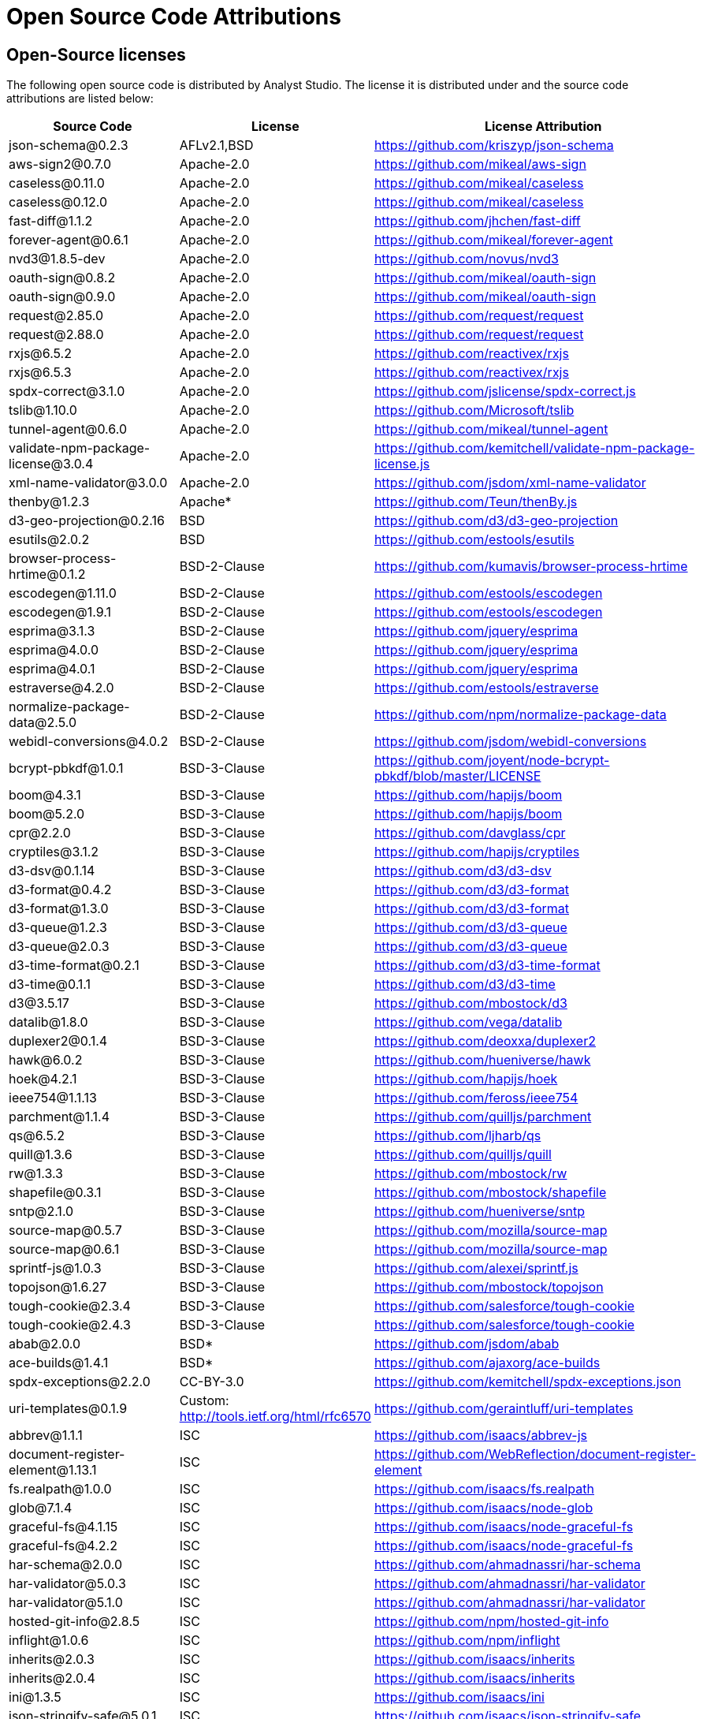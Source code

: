 = Open Source Code Attributions
:categories: ["Get started"]
:categories_weight: 3
:date: 2021-04-21
:description: A list of Open Source Code Attributions that Analyst Studio supports.
:ogdescription: A list of Open Source Code Attributions that Analyst Studio supports.
:path: /articles/open-source-code-attributions
:brand: Analyst Studio

== Open-Source licenses

The following open source code is distributed by {brand}.
The license it is distributed under and the source code attributions are listed below:

|===
| Source Code | License | License Attribution

| json-schema@0.2.3
| AFLv2.1,BSD
| https://github.com/kriszyp/json-schema

| aws-sign2@0.7.0
| Apache-2.0
| https://github.com/mikeal/aws-sign

| caseless@0.11.0
| Apache-2.0
| https://github.com/mikeal/caseless

| caseless@0.12.0
| Apache-2.0
| https://github.com/mikeal/caseless

| fast-diff@1.1.2
| Apache-2.0
| https://github.com/jhchen/fast-diff

| forever-agent@0.6.1
| Apache-2.0
| https://github.com/mikeal/forever-agent

| nvd3@1.8.5-dev
| Apache-2.0
| https://github.com/novus/nvd3

| oauth-sign@0.8.2
| Apache-2.0
| https://github.com/mikeal/oauth-sign

| oauth-sign@0.9.0
| Apache-2.0
| https://github.com/mikeal/oauth-sign

| request@2.85.0
| Apache-2.0
| https://github.com/request/request

| request@2.88.0
| Apache-2.0
| https://github.com/request/request

| rxjs@6.5.2
| Apache-2.0
| https://github.com/reactivex/rxjs

| rxjs@6.5.3
| Apache-2.0
| https://github.com/reactivex/rxjs

| spdx-correct@3.1.0
| Apache-2.0
| https://github.com/jslicense/spdx-correct.js

| tslib@1.10.0
| Apache-2.0
| https://github.com/Microsoft/tslib

| tunnel-agent@0.6.0
| Apache-2.0
| https://github.com/mikeal/tunnel-agent

| validate-npm-package-license@3.0.4
| Apache-2.0
| https://github.com/kemitchell/validate-npm-package-license.js

| xml-name-validator@3.0.0
| Apache-2.0
| https://github.com/jsdom/xml-name-validator

| thenby@1.2.3
| Apache*
| https://github.com/Teun/thenBy.js

| d3-geo-projection@0.2.16
| BSD
| https://github.com/d3/d3-geo-projection

| esutils@2.0.2
| BSD
| https://github.com/estools/esutils

| browser-process-hrtime@0.1.2
| BSD-2-Clause
| https://github.com/kumavis/browser-process-hrtime

| escodegen@1.11.0
| BSD-2-Clause
| https://github.com/estools/escodegen

| escodegen@1.9.1
| BSD-2-Clause
| https://github.com/estools/escodegen

| esprima@3.1.3
| BSD-2-Clause
| https://github.com/jquery/esprima

| esprima@4.0.0
| BSD-2-Clause
| https://github.com/jquery/esprima

| esprima@4.0.1
| BSD-2-Clause
| https://github.com/jquery/esprima

| estraverse@4.2.0
| BSD-2-Clause
| https://github.com/estools/estraverse

| normalize-package-data@2.5.0
| BSD-2-Clause
| https://github.com/npm/normalize-package-data

| webidl-conversions@4.0.2
| BSD-2-Clause
| https://github.com/jsdom/webidl-conversions

| bcrypt-pbkdf@1.0.1
| BSD-3-Clause
| https://github.com/joyent/node-bcrypt-pbkdf/blob/master/LICENSE

| boom@4.3.1
| BSD-3-Clause
| https://github.com/hapijs/boom

| boom@5.2.0
| BSD-3-Clause
| https://github.com/hapijs/boom

| cpr@2.2.0
| BSD-3-Clause
| https://github.com/davglass/cpr

| cryptiles@3.1.2
| BSD-3-Clause
| https://github.com/hapijs/cryptiles

| d3-dsv@0.1.14
| BSD-3-Clause
| https://github.com/d3/d3-dsv

| d3-format@0.4.2
| BSD-3-Clause
| https://github.com/d3/d3-format

| d3-format@1.3.0
| BSD-3-Clause
| https://github.com/d3/d3-format

| d3-queue@1.2.3
| BSD-3-Clause
| https://github.com/d3/d3-queue

| d3-queue@2.0.3
| BSD-3-Clause
| https://github.com/d3/d3-queue

| d3-time-format@0.2.1
| BSD-3-Clause
| https://github.com/d3/d3-time-format

| d3-time@0.1.1
| BSD-3-Clause
| https://github.com/d3/d3-time

| d3@3.5.17
| BSD-3-Clause
| https://github.com/mbostock/d3

| datalib@1.8.0
| BSD-3-Clause
| https://github.com/vega/datalib

| duplexer2@0.1.4
| BSD-3-Clause
| https://github.com/deoxxa/duplexer2

| hawk@6.0.2
| BSD-3-Clause
| https://github.com/hueniverse/hawk

| hoek@4.2.1
| BSD-3-Clause
| https://github.com/hapijs/hoek

| ieee754@1.1.13
| BSD-3-Clause
| https://github.com/feross/ieee754

| parchment@1.1.4
| BSD-3-Clause
| https://github.com/quilljs/parchment

| qs@6.5.2
| BSD-3-Clause
| https://github.com/ljharb/qs

| quill@1.3.6
| BSD-3-Clause
| https://github.com/quilljs/quill

| rw@1.3.3
| BSD-3-Clause
| https://github.com/mbostock/rw

| shapefile@0.3.1
| BSD-3-Clause
| https://github.com/mbostock/shapefile

| sntp@2.1.0
| BSD-3-Clause
| https://github.com/hueniverse/sntp

| source-map@0.5.7
| BSD-3-Clause
| https://github.com/mozilla/source-map

| source-map@0.6.1
| BSD-3-Clause
| https://github.com/mozilla/source-map

| sprintf-js@1.0.3
| BSD-3-Clause
| https://github.com/alexei/sprintf.js

| topojson@1.6.27
| BSD-3-Clause
| https://github.com/mbostock/topojson

| tough-cookie@2.3.4
| BSD-3-Clause
| https://github.com/salesforce/tough-cookie

| tough-cookie@2.4.3
| BSD-3-Clause
| https://github.com/salesforce/tough-cookie

| abab@2.0.0
| BSD*
| https://github.com/jsdom/abab

| ace-builds@1.4.1
| BSD*
| https://github.com/ajaxorg/ace-builds

| spdx-exceptions@2.2.0
| CC-BY-3.0
| https://github.com/kemitchell/spdx-exceptions.json

| uri-templates@0.1.9
| Custom: http://tools.ietf.org/html/rfc6570
| https://github.com/geraintluff/uri-templates

| abbrev@1.1.1
| ISC
| https://github.com/isaacs/abbrev-js

| document-register-element@1.13.1
| ISC
| https://github.com/WebReflection/document-register-element

| fs.realpath@1.0.0
| ISC
| https://github.com/isaacs/fs.realpath

| glob@7.1.4
| ISC
| https://github.com/isaacs/node-glob

| graceful-fs@4.1.15
| ISC
| https://github.com/isaacs/node-graceful-fs

| graceful-fs@4.2.2
| ISC
| https://github.com/isaacs/node-graceful-fs

| har-schema@2.0.0
| ISC
| https://github.com/ahmadnassri/har-schema

| har-validator@5.0.3
| ISC
| https://github.com/ahmadnassri/har-validator

| har-validator@5.1.0
| ISC
| https://github.com/ahmadnassri/har-validator

| hosted-git-info@2.8.5
| ISC
| https://github.com/npm/hosted-git-info

| inflight@1.0.6
| ISC
| https://github.com/npm/inflight

| inherits@2.0.3
| ISC
| https://github.com/isaacs/inherits

| inherits@2.0.4
| ISC
| https://github.com/isaacs/inherits

| ini@1.3.5
| ISC
| https://github.com/isaacs/ini

| json-stringify-safe@5.0.1
| ISC
| https://github.com/isaacs/json-stringify-safe

| lightercollective@0.1.0
| ISC
|

| lru-cache@3.2.0
| ISC
| https://github.com/isaacs/node-lru-cache

| minimatch@3.0.4
| ISC
| https://github.com/isaacs/minimatch

| nopt@3.0.6
| ISC
| https://github.com/npm/nopt

| once@1.4.0
| ISC
| https://github.com/isaacs/once

| proto-list@1.2.4
| ISC
| https://github.com/isaacs/proto-list

| pseudomap@1.0.2
| ISC
| https://github.com/isaacs/pseudomap

| request-promise-core@1.1.1
| ISC
| https://github.com/request/promise-core

| request-promise-native@1.0.5
| ISC
| https://github.com/request/request-promise-native

| rimraf@2.6.3
| ISC
| https://github.com/isaacs/rimraf

| sax@1.2.4
| ISC
| https://github.com/isaacs/sax-js

| semver@5.5.0
| ISC
| https://github.com/npm/node-semver

| semver@5.7.1
| ISC
| https://github.com/npm/node-semver

| sigmund@1.0.1
| ISC
| https://github.com/isaacs/sigmund

| signal-exit@3.0.2
| ISC
| https://github.com/tapjs/signal-exit

| stealthy-require@1.1.1
| ISC
| https://github.com/analog-nico/stealthy-require

| wrappy@1.0.2
| ISC
| https://github.com/npm/wrappy

| yargs-parser@2.4.0
| ISC
| https://github.com/yargs/yargs-parser

| @angular/animations@8.2.8
| MIT
| https://github.com/angular/angular

| @angular/common@8.2.8
| MIT
| https://github.com/angular/angular

| @angular/compiler@8.2.8
| MIT
| https://github.com/angular/angular

| @angular/core@8.2.8
| MIT
| https://github.com/angular/angular

| @angular/forms@8.2.8
| MIT
| https://github.com/angular/angular

| @angular/platform-browser-dynamic@8.2.8
| MIT
| https://github.com/angular/angular

| @angular/platform-browser@8.2.8
| MIT
| https://github.com/angular/angular

| @angular/router@8.2.8
| MIT
| https://github.com/angular/angular

| @angular/upgrade@8.2.8
| MIT
| https://github.com/angular/angular

| @ngrx/effects@8.3.0
| MIT
| https://github.com/ngrx/platform

| @ngrx/store@8.3.0
| MIT
| https://github.com/ngrx/platform

| @uirouter/angularjs@1.0.22
| MIT
| https://github.com/angular-ui/ui-router

| @uirouter/core@5.0.23
| MIT
| https://github.com/ui-router/core

| acorn-globals@4.1.0
| MIT
| https://github.com/ForbesLindesay/acorn-globals

| acorn@5.5.3
| MIT
| https://github.com/acornjs/acorn

| acorn@5.7.1
| MIT
| https://github.com/acornjs/acorn

| ag-grid-community@21.0.1
| MIT
| https://github.com/ag-grid/ag-grid

| agentkeepalive@2.2.0
| MIT
| https://github.com/node-modules/agentkeepalive

| ajv@5.5.2
| MIT
| https://github.com/epoberezkin/ajv

| algoliasearch@3.27.0
| MIT
| https://github.com/algolia/algoliasearch-client-js

| angular-animate@1.6.10
| MIT
| https://github.com/angular/angular.js

| angular-aria@1.7.8
| MIT
| https://github.com/angular/angular.js

| angular-backoff@1.0.0
| MIT
| https://github.com/fraserxu/angular-backoff

| angular-bootstrap-contextmenu@0.9.9
| MIT
| https://github.com/Templarian/ui.bootstrap.contextMenu

| angular-cookies@1.6.10
| MIT
| https://github.com/angular/angular.js

| angular-filter@0.5.17
| MIT
| https://github.com/a8m/angular-filter

| angular-mocks@1.6.10
| MIT
| https://github.com/angular/angular.js

| angular-moment@1.3.0
| MIT
| https://github.com/urish/angular-moment

| angular-sanitize@1.5.11
| MIT
| https://github.com/angular/angular.js

| angular-sanitize@1.6.10
| MIT
| https://github.com/angular/angular.js

| angular-ui-bootstrap@1.2.5
| MIT
| https://github.com/angular-ui/bootstrap

| angular-ui-router@0.4.3
| MIT
| https://github.com/angular-ui/ui-router

| angular@1.5.11
| MIT
| https://github.com/angular/angular.js

| angular@1.6.10
| MIT
| https://github.com/angular/angular.js

| angular@1.7.8
| MIT
| https://github.com/angular/angular.js

| argparse@1.0.10
| MIT
| https://github.com/nodeca/argparse

| array-equal@1.0.0
| MIT
| https://github.com/component/array-equal

| array-find-index@1.0.2
| MIT
| https://github.com/sindresorhus/array-find-index

| asap@2.0.6
| MIT
| https://github.com/kriskowal/asap

| asn1@0.2.3
| MIT
| https://github.com/mcavage/node-asn1

| assert-plus@1.0.0
| MIT
| https://github.com/mcavage/node-assert-plus

| assets-webpack-plugin@3.9.10
| MIT
| https://github.com/ztoben/assets-webpack-plugin

| async-limiter@1.0.0
| MIT
| https://github.com/strml/async-limiter

| asynckit@0.4.0
| MIT
| https://github.com/alexindigo/asynckit

| aws4@1.7.0
| MIT
| https://github.com/mhart/aws4

| aws4@1.8.0
| MIT
| https://github.com/mhart/aws4

| backo@1.1.0
| MIT
| https://github.com/segmentio/backo

| balanced-match@1.0.0
| MIT
| https://github.com/juliangruber/balanced-match

| base64-js@1.3.0
| MIT
| https://github.com/beatgammit/base64-js

| bluebird@3.5.1
| MIT
| https://github.com/petkaantonov/bluebird

| bluebird@3.5.5
| MIT
| https://github.com/petkaantonov/bluebird

| bootstrap@4.1.1
| MIT
| https://github.com/twbs/bootstrap

| brace-expansion@1.1.11
| MIT
| https://github.com/juliangruber/brace-expansion

| brfs@1.6.1
| MIT
| https://github.com/substack/brfs

| buffer-equal@0.0.1
| MIT
| https://github.com/substack/node-buffer-equal

| buffer-from@1.0.0
| MIT
| https://github.com/LinusU/buffer-from

| buffer@4.9.1
| MIT
| https://github.com/feross/buffer

| camelcase-keys@2.1.0
| MIT
| https://github.com/sindresorhus/camelcase-keys

| camelcase@2.1.1
| MIT
| https://github.com/sindresorhus/camelcase

| camelcase@5.3.1
| MIT
| https://github.com/sindresorhus/camelcase

| clipboard@1.7.1
| MIT
| https://github.com/zenorocha/clipboard.js

| clone@2.1.1
| MIT
| https://github.com/pvorb/node-clone

| co@4.6.0
| MIT
| https://github.com/tj/co

| combined-stream@1.0.6
| MIT
| https://github.com/felixge/node-combined-stream

| commander@2.15.1
| MIT
| https://github.com/tj/commander.js

| concat-map@0.0.1
| MIT
| https://github.com/substack/node-concat-map

| concat-stream@1.6.2
| MIT
| https://github.com/maxogden/concat-stream

| config-chain@1.1.11
| MIT
| https://github.com/dominictarr/config-chain

| convert-source-map@1.5.1
| MIT
| https://github.com/thlorenz/convert-source-map

| core-js@2.5.6
| MIT
| https://github.com/zloirock/core-js

| core-js@2.6.9
| MIT
| https://github.com/zloirock/core-js

| core-util-is@1.0.2
| MIT
| https://github.com/isaacs/core-util-is

| cross-fetch@2.2.3
| MIT
| https://github.com/lquixada/cross-fetch

| cssom@0.3.2
| MIT
| https://github.com/NV/CSSOM

| cssstyle@1.1.1
| MIT
| https://github.com/jsakas/CSSStyleDeclaration

| currently-unhandled@0.4.1
| MIT
| https://github.com/jamestalmage/currently-unhandled

| dashdash@1.14.1
| MIT
| https://github.com/trentm/node-dashdash

| data-urls@1.0.1
| MIT
| https://github.com/jsdom/data-urls

| dateformat@1.0.12
| MIT
| https://github.com/felixge/node-dateformat

| debug@2.6.9
| MIT
| https://github.com/visionmedia/debug

| debug@3.1.0
| MIT
| https://github.com/visionmedia/debug

| decamelize@1.2.0
| MIT
| https://github.com/sindresorhus/decamelize

| decimal.js@10.0.2
| MIT
| https://github.com/MikeMcl/decimal.js

| deep-equal@1.0.1
| MIT
| https://github.com/substack/node-deep-equal

| deep-is@0.1.3
| MIT
| https://github.com/thlorenz/deep-is

| delayed-stream@1.0.0
| MIT
| https://github.com/felixge/node-delayed-stream

| delegate@3.2.0
| MIT
| https://github.com/zenorocha/delegate

| diffj@0.5.4
| MIT
| https://github.com/mikeyoon/diffj

| dom-walk@0.1.1
| MIT
| https://github.com/Raynos/dom-walk

| domexception@1.0.1
| MIT
| https://github.com/jsdom/domexception

| ecc-jsbn@0.1.1
| MIT
| https://github.com/quartzjer/ecc-jsbn

| editorconfig@0.13.3
| MIT
| https://github.com/editorconfig/editorconfig-core-js

| envify@4.1.0
| MIT
| https://github.com/hughsk/envify

| error-ex@1.3.2
| MIT
| https://github.com/qix-/node-error-ex

| es6-promise@4.2.4
| MIT
| https://github.com/stefanpenner/es6-promise

| escape-string-regexp@1.0.5
| MIT
| https://github.com/sindresorhus/escape-string-regexp

| eventemitter3@2.0.3
| MIT
| https://github.com/primus/eventemitter3

| events@1.1.1
| MIT
| https://github.com/Gozala/events

| extend@3.0.1
| MIT
| https://github.com/justmoon/node-extend

| extend@3.0.2
| MIT
| https://github.com/justmoon/node-extend

| extsprintf@1.3.0
| MIT
| https://github.com/davepacheco/node-extsprintf

| extsprintf@1.4.0
| MIT
| https://github.com/davepacheco/node-extsprintf

| falafel@2.1.0
| MIT
| https://github.com/substack/node-falafel

| fast-deep-equal@1.1.0
| MIT
| https://github.com/epoberezkin/fast-deep-equal

| fast-json-stable-stringify@2.0.0
| MIT
| https://github.com/epoberezkin/fast-json-stable-stringify

| fast-levenshtein@2.0.6
| MIT
| https://github.com/hiddentao/fast-levenshtein

| faye-websocket@0.9.4
| MIT
| https://github.com/faye/faye-websocket-node

| file-saver@1.3.8
| MIT
| https://github.com/eligrey/FileSaver.js

| find-up@1.1.2
| MIT
| https://github.com/sindresorhus/find-up

| foreach@2.0.5
| MIT
| https://github.com/manuelstofer/foreach

| form-data@2.3.2
| MIT
| https://github.com/form-data/form-data

| fscreen@1.0.2
| MIT
| https://github.com/rafrex/fscreen

| function-bind@1.1.1
| MIT
| https://github.com/Raynos/function-bind

| get-stdin@4.0.1
| MIT
| https://github.com/sindresorhus/get-stdin

| getpass@0.1.7
| MIT
| https://github.com/arekinath/node-getpass

| global@4.3.2
| MIT
| https://github.com/Raynos/global

| good-listener@1.2.2
| MIT
| https://github.com/zenorocha/good-listener

| has@1.0.1
| MIT
| https://github.com/tarruda/has

| headroom.js@0.9.3
| MIT
| https://github.com/WickyNilliams/headroom.js

| html-encoding-sniffer@1.0.2
| MIT
| https://github.com/jsdom/html-encoding-sniffer

| http-basic@2.5.1
| MIT
| https://github.com/ForbesLindesay/http-basic

| http-parser-js@0.4.12
| MIT
| https://github.com/creationix/http-parser-js

| http-response-object@1.1.0
| MIT
| https://github.com/ForbesLindesay/http-response-object

| http-signature@1.2.0
| MIT
| https://github.com/joyent/node-http-signature

| humanize-plus@1.8.2
| MIT
| https://github.com/HubSpot/humanize

| iconv-lite@0.2.11
| MIT
| https://github.com/ashtuchkin/iconv-lite

| iconv-lite@0.4.19
| MIT
| https://github.com/ashtuchkin/iconv-lite

| iconv-lite@0.4.23
| MIT
| https://github.com/ashtuchkin/iconv-lite

| immutable@4.0.0-rc.9
| MIT
| https://github.com/facebook/immutable-js

| indent-string@2.1.0
| MIT
| https://github.com/sindresorhus/indent-string

| interactjs@1.2.9
| MIT
| https://github.com/taye/interact.js

| is-arrayish@0.2.1
| MIT
| https://github.com/qix-/node-is-arrayish

| is-finite@1.0.2
| MIT
| https://github.com/sindresorhus/is-finite

| is-typedarray@1.0.0
| MIT
| https://github.com/hughsk/is-typedarray

| is-utf8@0.2.1
| MIT
| https://github.com/wayfind/is-utf8

| isarray@0.0.1
| MIT
| https://github.com/juliangruber/isarray

| isarray@1.0.0
| MIT
| https://github.com/juliangruber/isarray

| isarray@2.0.4
| MIT
| https://github.com/juliangruber/isarray

| isstream@0.1.2
| MIT
| https://github.com/rvagg/isstream

| jquery.dragscrollable@1.0.0
| MIT
| https://github.com/mvlandys/jquery.dragscrollable

| jquery.event.drag@2.2.2
| MIT
| https://github.com/devongovett/jquery.event.drag

| jquery.payment@3.0.0
| MIT
| https://github.com/stripe/jquery.payment

| jquery.scrollto@2.1.2
| MIT
| https://github.com/flesler/jquery.scrollTo

| jquery@2.2.4
| MIT
| https://github.com/jquery/jquery

| jquery@3.4.1
| MIT
| https://github.com/jquery/jquery

| js-beautify@1.7.5
| MIT
| https://github.com/beautify-web/js-beautify

| js-tokens@3.0.2
| MIT
| https://github.com/lydell/js-tokens

| js-yaml@3.13.1
| MIT
| https://github.com/nodeca/js-yaml

| jsbn@0.1.1
| MIT
| https://github.com/andyperlitch/jsbn

| jsdom@12.0.0
| MIT
| https://github.com/jsdom/jsdom

| json-schema-traverse@0.3.1
| MIT
| https://github.com/epoberezkin/json-schema-traverse

| jsonpatch@3.0.1
| MIT
| https://github.com/dharmafly/jsonpatch.js

| jsprim@1.4.1
| MIT
| https://github.com/joyent/node-jsprim

| levn@0.3.0
| MIT
| https://github.com/gkz/levn

| load-json-file@1.1.0
| MIT
| https://github.com/sindresorhus/load-json-file

| load-script@1.0.0
| MIT
| https://github.com/eldargab/load-script

| lodash.assign@4.2.0
| MIT
| https://github.com/lodash/lodash

| lodash.sortby@4.7.0
| MIT
| https://github.com/lodash/lodash

| lodash@4.17.10
| MIT
| https://github.com/lodash/lodash

| lodash@4.17.12
| MIT
| https://github.com/lodash/lodash

| lodash@4.17.13
| MIT
| https://github.com/lodash/lodash

| lodash@4.17.14
| MIT
| https://github.com/lodash/lodash

| loose-envify@1.3.1
| MIT
| https://github.com/zertosh/loose-envify

| loud-rejection@1.6.0
| MIT
| https://github.com/sindresorhus/loud-rejection

| magic-string@0.22.5
| MIT
| https://github.com/rich-harris/magic-string

| map-obj@1.0.1
| MIT
| https://github.com/sindresorhus/map-obj

| marked@0.3.19
| MIT
| https://github.com/markedjs/marked

| meow@3.7.0
| MIT
| https://github.com/sindresorhus/meow

| merge-source-map@1.0.4
| MIT
| https://github.com/keik/merge-source-map

| mime-db@1.33.0
| MIT
| https://github.com/jshttp/mime-db

| mime-db@1.35.0
| MIT
| https://github.com/jshttp/mime-db

| mime-types@2.1.18
| MIT
| https://github.com/jshttp/mime-types

| mime-types@2.1.19
| MIT
| https://github.com/jshttp/mime-types

| min-document@2.19.0
| MIT
| https://github.com/Raynos/min-document

| minimist@0.0.8
| MIT
| https://github.com/substack/minimist

| minimist@1.2.0
| MIT
| https://github.com/substack/minimist

| mkdirp@0.5.1
| MIT
| https://github.com/substack/node-mkdirp

| moment@2.22.1
| MIT
| https://github.com/moment/moment

| moment@2.24.0
| MIT
| https://github.com/moment/moment

| ms@2.0.0
| MIT
| https://github.com/zeit/ms

| ng-toast@2.0.0
| MIT
| https://github.com/tameraydin/ngToast

| node-fetch@2.1.2
| MIT
| https://github.com/bitinn/node-fetch

| number-is-nan@1.0.1
| MIT
| https://github.com/sindresorhus/number-is-nan

| numeral@1.5.3
| MIT
| https://github.com/adamwdraper/Numeral-js

| nwsapi@2.0.8
| MIT
| https://github.com/dperini/nwsapi

| object-assign@4.1.1
| MIT
| https://github.com/sindresorhus/object-assign

| object-inspect@1.4.1
| MIT
| https://github.com/substack/object-inspect

| object-keys@1.0.11
| MIT
| https://github.com/ljharb/object-keys

| optionator@0.8.2
| MIT
| https://github.com/gkz/optionator

| os-shim@0.1.3
| MIT
| https://github.com/h2non/node-os-shim

| parse-json@2.2.0
| MIT
| https://github.com/sindresorhus/parse-json

| parse5@5.1.0
| MIT
| https://github.com/inikulin/parse5

| path-exists@2.1.0
| MIT
| https://github.com/sindresorhus/path-exists

| path-is-absolute@1.0.1
| MIT
| https://github.com/sindresorhus/path-is-absolute

| path-parse@1.0.5
| MIT
| https://github.com/jbgutierrez/path-parse

| path-parse@1.0.6
| MIT
| https://github.com/jbgutierrez/path-parse

| path-type@1.1.0
| MIT
| https://github.com/sindresorhus/path-type

| path@0.12.7
| MIT
| https://github.com/jinder/path

| performance-now@2.1.0
| MIT
| https://github.com/braveg1rl/performance-now

| pify@2.3.0
| MIT
| https://github.com/sindresorhus/pify

| pinkie-promise@2.0.1
| MIT
| https://github.com/floatdrop/pinkie-promise

| pinkie@2.0.4
| MIT
| https://github.com/floatdrop/pinkie

| pivottable@2.23.0
| MIT
| https://github.com/nicolaskruchten/pivottable

| pn@1.1.0
| MIT
| https://github.com/cscott/node-pn

| prelude-ls@1.1.2
| MIT
| https://github.com/gkz/prelude-ls

| process-nextick-args@2.0.0
| MIT
| https://github.com/calvinmetcalf/process-nextick-args

| process@0.11.10
| MIT
| https://github.com/shtylman/node-process

| process@0.11.5
| MIT
| https://github.com/shtylman/node-process

| promise@7.3.1
| MIT
| https://github.com/then/promise

| psl@1.1.29
| MIT
| https://github.com/wrangr/psl

| punycode@1.4.1
| MIT
| https://github.com/bestiejs/punycode.js

| punycode@2.1.0
| MIT
| https://github.com/bestiejs/punycode.js

| pusher-js@3.2.4
| MIT
| https://github.com/pusher/pusher-js

| query-string@3.0.0
| MIT
| https://github.com/sindresorhus/query-string

| querystring-es3@0.2.1
| MIT
| https://github.com/mike-spainhower/querystring

| quill-delta@3.6.2
| MIT
| https://github.com/quilljs/delta

| quote-stream@1.0.2
| MIT
| https://github.com/substack/quote-stream

| read-pkg-up@1.0.1
| MIT
| https://github.com/sindresorhus/read-pkg-up

| read-pkg@1.1.0
| MIT
| https://github.com/sindresorhus/read-pkg

| readable-stream@2.3.6
| MIT
| https://github.com/nodejs/readable-stream

| redent@1.0.0
| MIT
| https://github.com/sindresorhus/redent

| reduce@1.0.1
| MIT
| https://github.com/Raynos/reduce

| redux-promise-middleware@3.3.2
| MIT
| https://github.com/pburtchaell/redux-promise-middleware

| redux@3.3.0
| MIT
| https://github.com/rackt/redux

| repeating@2.0.1
| MIT
| https://github.com/sindresorhus/repeating

| reselect@4.0.0
| MIT
| https://github.com/reduxjs/reselect

| resolve@1.12.0
| MIT
| https://github.com/browserify/resolve

| resolve@1.7.1
| MIT
| https://github.com/browserify/resolve

| safe-buffer@5.1.2
| MIT
| https://github.com/feross/safe-buffer

| select@1.1.2
| MIT
| https://github.com/zenorocha/select

| shallow-copy@0.0.1
| MIT
| https://github.com/substack/shallow-copy

| spawn-sync@1.0.15
| MIT
| https://github.com/ForbesLindesay/spawn-sync

| spdx-expression-parse@3.0.0
| MIT
| https://github.com/jslicense/spdx-expression-parse.js

| sshpk@1.14.1
| MIT
| https://github.com/arekinath/node-sshpk

| static-eval@2.0.0
| MIT
| https://github.com/substack/static-eval

| static-module@2.2.5
| MIT
| https://github.com/substack/static-module

| strict-uri-encode@1.1.0
| MIT
| https://github.com/kevva/strict-uri-encode

| string_decoder@1.1.1
| MIT
| https://github.com/nodejs/string_decoder

| stringstream@0.0.5
| MIT
| https://github.com/mhart/StringStream

| strip-bom@2.0.0
| MIT
| https://github.com/sindresorhus/strip-bom

| strip-indent@1.0.1
| MIT
| https://github.com/sindresorhus/strip-indent

| swivel@0.0.3
| MIT
| https://github.com/mode/swiveljs

| symbol-tree@3.2.2
| MIT
| https://github.com/jsdom/js-symbol-tree

| sync-request@2.2.0
| MIT
| https://github.com/ForbesLindesay/sync-request

| then-request@2.2.0
| MIT
| https://github.com/then/then-request

| through@2.3.8
| MIT
| https://github.com/dominictarr/through

| through2@2.0.3
| MIT
| https://github.com/rvagg/through2

| tiny-emitter@2.0.2
| MIT
| https://github.com/scottcorgan/tiny-emitter

| tr46@1.0.1
| MIT
| https://github.com/Sebmaster/tr46.js

| trim-newlines@1.0.0
| MIT
| https://github.com/sindresorhus/trim-newlines

| ts-error@1.0.3
| MIT
| https://github.com/gfmio/ts-error

| type-check@0.3.2
| MIT
| https://github.com/gkz/type-check

| typedarray@0.0.6
| MIT
| https://github.com/substack/typedarray

| ui-select@0.19.8
| MIT
| https://github.com/angular-ui/ui-select

| util-deprecate@1.0.2
| MIT
| https://github.com/TooTallNate/util-deprecate

| util@0.10.4
| MIT
| https://github.com/defunctzombie/node-util

| uuid@3.2.1
| MIT
| https://github.com/kelektiv/node-uuid

| uuid@3.3.2
| MIT
| https://github.com/kelektiv/node-uuid

| verror@1.10.0
| MIT
| https://github.com/davepacheco/node-verror

| vlq@0.2.3
| MIT
| https://github.com/Rich-Harris/vlq

| w3c-hr-time@1.0.1
| MIT
| https://github.com/jsdom/w3c-hr-time

| websocket-driver@0.7.0
| MIT
| https://github.com/faye/websocket-driver-node

| websocket-extensions@0.1.3
| MIT
| https://github.com/faye/websocket-extensions-node

| whatwg-encoding@1.0.3
| MIT
| https://github.com/jsdom/whatwg-encoding

| whatwg-encoding@1.0.4
| MIT
| https://github.com/jsdom/whatwg-encoding

| whatwg-fetch@2.0.4
| MIT
| https://github.com/github/fetch

| whatwg-mimetype@2.1.0
| MIT
| https://github.com/jsdom/whatwg-mimetype

| whatwg-url@7.0.0
| MIT
| https://github.com/jsdom/whatwg-url

| wordwrap@0.0.3
| MIT
| https://github.com/substack/node-wordwrap

| wordwrap@1.0.0
| MIT
| https://github.com/substack/node-wordwrap

| ws@6.0.0
| MIT
| https://github.com/websockets/ws

| xmlhttprequest@1.8.0
| MIT
| https://github.com/driverdan/node-XMLHttpRequest

| xtend@4.0.1
| MIT
| https://github.com/Raynos/xtend

| zone.js@0.9.1
| MIT
| https://github.com/angular/zone.js

| ansi_up@1.3.0
| MIT*
| https://github.com/drudru/ansi_up

| optimist@0.3.7
| MIT*
| https://github.com/substack/node-optimist

| process@0.5.2
| MIT*
| https://github.com/shtylman/node-process
|===
